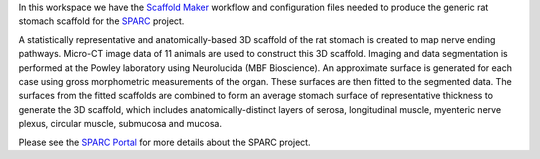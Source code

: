 In this workspace we have the `Scaffold Maker <https://github.com/ABI-Software/scaffoldmaker>`_ workflow and configuration files needed to produce the generic rat stomach scaffold for the `SPARC <https://commonfund.nih.gov/sparc>`_ project. 

.. image:: thumbnail.png
   :width: 50%
   :alt: Rendering of the generic rat stomach scaffold.

A statistically representative and anatomically-based 3D scaffold of the rat stomach is created to map nerve ending pathways. Micro-CT image data of 11 animals are used to construct this 3D scaffold. Imaging and data segmentation is performed at the Powley laboratory using Neurolucida (MBF Bioscience). An approximate surface is generated for each case using gross morphometric measurements of the organ. These surfaces are then fitted to the segmented data. The surfaces from the fitted scaffolds are combined to form an average stomach surface of representative thickness to generate the 3D scaffold, which includes anatomically-distinct layers of serosa, longitudinal muscle, myenteric nerve plexus, circular muscle, submucosa and mucosa.

Please see the `SPARC Portal <https://sparc.science>`_ for more details about the SPARC project.